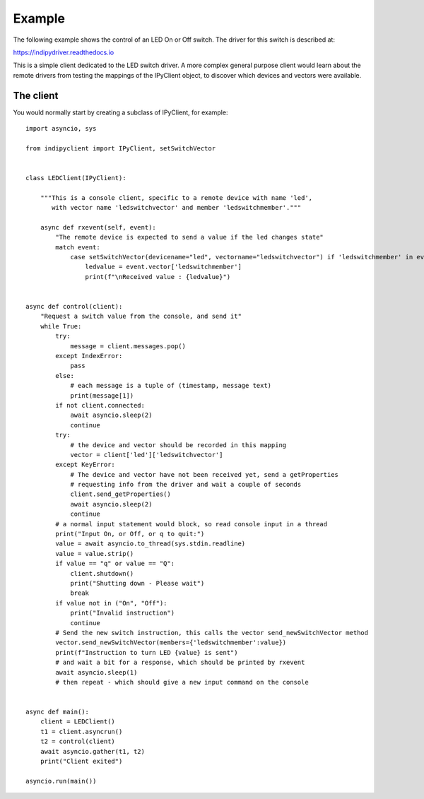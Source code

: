 Example
=======

The following example shows the control of an LED On or Off switch. The driver for this switch is described at:

https://indipydriver.readthedocs.io

This is a simple client dedicated to the LED switch driver. A more complex general purpose client would learn about the remote drivers from testing the mappings of the IPyClient object, to discover which devices and vectors were available.


The client
^^^^^^^^^^

You would normally start by creating a subclass of IPyClient, for example::



    import asyncio, sys

    from indipyclient import IPyClient, setSwitchVector


    class LEDClient(IPyClient):

        """This is a console client, specific to a remote device with name 'led',
           with vector name 'ledswitchvector' and member 'ledswitchmember'."""

        async def rxevent(self, event):
            "The remote device is expected to send a value if the led changes state"
            match event:
                case setSwitchVector(devicename="led", vectorname="ledswitchvector") if 'ledswitchmember' in event.vector:
                    ledvalue = event.vector['ledswitchmember']
                    print(f"\nReceived value : {ledvalue}")


    async def control(client):
        "Request a switch value from the console, and send it"
        while True:
            try:
                message = client.messages.pop()
            except IndexError:
                pass
            else:
                # each message is a tuple of (timestamp, message text)
                print(message[1])
            if not client.connected:
                await asyncio.sleep(2)
                continue
            try:
                # the device and vector should be recorded in this mapping
                vector = client['led']['ledswitchvector']
            except KeyError:
                # The device and vector have not been received yet, send a getProperties
                # requesting info from the driver and wait a couple of seconds
                client.send_getProperties()
                await asyncio.sleep(2)
                continue
            # a normal input statement would block, so read console input in a thread
            print("Input On, or Off, or q to quit:")
            value = await asyncio.to_thread(sys.stdin.readline)
            value = value.strip()
            if value == "q" or value == "Q":
                client.shutdown()
                print("Shutting down - Please wait")
                break
            if value not in ("On", "Off"):
                print("Invalid instruction")
                continue
            # Send the new switch instruction, this calls the vector send_newSwitchVector method
            vector.send_newSwitchVector(members={'ledswitchmember':value})
            print(f"Instruction to turn LED {value} is sent")
            # and wait a bit for a response, which should be printed by rxevent
            await asyncio.sleep(1)
            # then repeat - which should give a new input command on the console


    async def main():
        client = LEDClient()
        t1 = client.asyncrun()
        t2 = control(client)
        await asyncio.gather(t1, t2)
        print("Client exited")

    asyncio.run(main())
